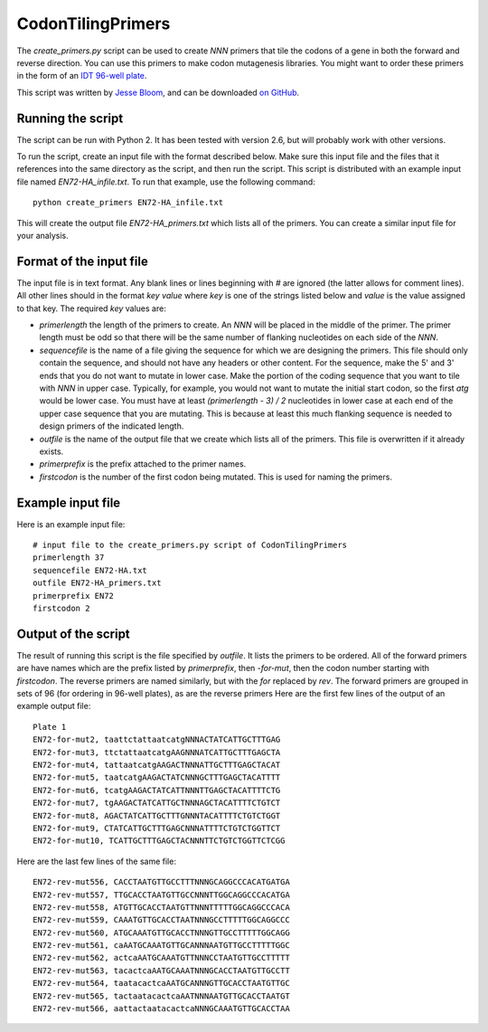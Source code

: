 ==========================
CodonTilingPrimers
==========================

The *create_primers.py* script can be used to create *NNN* primers that tile the codons of a gene in both the forward and reverse direction. You can use this primers to make codon mutagenesis libraries. You might want to order these primers in the form of an `IDT 96-well plate`_.

This script was written by `Jesse Bloom`_, and can be downloaded `on GitHub`_.


Running the script
-------------------------
The script can be run with Python 2. It has been tested with version 2.6, but will probably work with other versions.

To run the script, create an input file with the format described below. Make sure this input file and the files that it references into the same directory as the script, and then run the script. This script is distributed with an example input file named *EN72-HA_infile.txt*. To run that example, use the following command::

    python create_primers EN72-HA_infile.txt

This will create the output file *EN72-HA_primers.txt* which lists all of the primers. You can create a similar input file for your analysis.


Format of the input file
--------------------------

The input file is in text format. Any blank lines or lines beginning with *#* are ignored (the latter allows for comment lines). All other lines should in the format *key value* where *key* is one of the strings listed below and *value* is the value assigned to that key. The required *key* values are:

* *primerlength* the length of the primers to create. An *NNN* will be placed in the middle of the primer. The primer length must be odd so that there will be the same number of flanking nucleotides on each side of the *NNN*.

* *sequencefile* is the name of a file giving the sequence for which we are designing the primers. This file should only contain the sequence, and should not have any headers or other content. For the sequence, make the 5' and 3' ends that you do not want to mutate in lower case. Make the portion of the coding sequence that you want to tile with *NNN* in upper case. Typically, for example, you would not want to mutate the initial start codon, so the first *atg* would be lower case. You must have at least *(primerlength - 3) / 2* nucleotides in lower case at each end of the upper case sequence that you are mutating. This is because at least this much flanking sequence is needed to design primers of the indicated length.

* *outfile* is the name of the output file that we create which lists all of the primers. This file is overwritten if it already exists.

* *primerprefix* is the prefix attached to the primer names.

* *firstcodon* is the number of the first codon being mutated. This is used for naming the primers.


Example input file
-------------------

Here is an example input file::

    # input file to the create_primers.py script of CodonTilingPrimers
    primerlength 37
    sequencefile EN72-HA.txt
    outfile EN72-HA_primers.txt
    primerprefix EN72
    firstcodon 2


Output of the script
---------------------

The result of running this script is the file specified by *outfile*. It lists the primers to be ordered. All of the forward primers are have names which are the prefix listed by *primerprefix*, then *-for-mut*, then the codon number starting with *firstcodon*. The reverse primers are named similarly, but with the *for* replaced by *rev*. The forward primers are grouped in sets of 96 (for ordering in 96-well plates), as are the reverse primers Here are the first few lines of the output of an example output file::

    Plate 1
    EN72-for-mut2, taattctattaatcatgNNNACTATCATTGCTTTGAG
    EN72-for-mut3, ttctattaatcatgAAGNNNATCATTGCTTTGAGCTA
    EN72-for-mut4, tattaatcatgAAGACTNNNATTGCTTTGAGCTACAT
    EN72-for-mut5, taatcatgAAGACTATCNNNGCTTTGAGCTACATTTT
    EN72-for-mut6, tcatgAAGACTATCATTNNNTTGAGCTACATTTTCTG
    EN72-for-mut7, tgAAGACTATCATTGCTNNNAGCTACATTTTCTGTCT
    EN72-for-mut8, AGACTATCATTGCTTTGNNNTACATTTTCTGTCTGGT
    EN72-for-mut9, CTATCATTGCTTTGAGCNNNATTTTCTGTCTGGTTCT
    EN72-for-mut10, TCATTGCTTTGAGCTACNNNTTCTGTCTGGTTCTCGG

Here are the last few lines of the same file::

    EN72-rev-mut556, CACCTAATGTTGCCTTTNNNGCAGGCCCACATGATGA
    EN72-rev-mut557, TTGCACCTAATGTTGCCNNNTTGGCAGGCCCACATGA
    EN72-rev-mut558, ATGTTGCACCTAATGTTNNNTTTTTGGCAGGCCCACA
    EN72-rev-mut559, CAAATGTTGCACCTAATNNNGCCTTTTTGGCAGGCCC
    EN72-rev-mut560, ATGCAAATGTTGCACCTNNNGTTGCCTTTTTGGCAGG
    EN72-rev-mut561, caAATGCAAATGTTGCANNNAATGTTGCCTTTTTGGC
    EN72-rev-mut562, actcaAATGCAAATGTTNNNCCTAATGTTGCCTTTTT
    EN72-rev-mut563, tacactcaAATGCAAATNNNGCACCTAATGTTGCCTT
    EN72-rev-mut564, taatacactcaAATGCANNNGTTGCACCTAATGTTGC
    EN72-rev-mut565, tactaatacactcaAATNNNAATGTTGCACCTAATGT
    EN72-rev-mut566, aattactaatacactcaNNNGCAAATGTTGCACCTAA



.. _`on GitHub`: https://github.com/jbloom/CodonTilingPrimers
.. _`Jesse Bloom`: http://research.fhcrc.org/bloom/en.html
.. _`IDT 96-well plate`: http://www.idtdna.com/pages/products/dna-rna/96-and-384-well-plates
